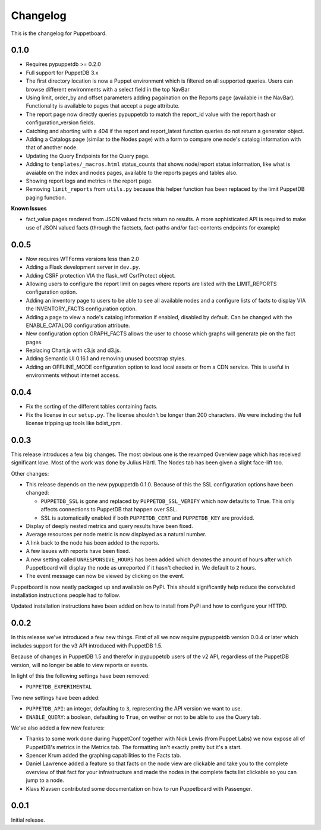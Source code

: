 #########
Changelog
#########

This is the changelog for Puppetboard.

0.1.0
====

* Requires pypuppetdb >= 0.2.0
* Full support for PuppetDB 3.x
* The first directory location is now a Puppet environment which is filtered
  on all supported queries. Users can browse different environments with a
  select field in the top NavBar
* Using limit, order_by and offset parameters adding pagaination on the Reports
  page (available in the NavBar). Functionality is available to pages that
  accept a page attribute.
* The report page now directly queries pypuppetdb to match the report_id
  value with the report hash or configuration_version fields.
* Catching and aborting with a 404 if the report and report_latest function
  queries do not return a generator object.
* Adding a Catalogs page (similar to the Nodes page) with a form to compare
  one node's catalog information with that of another node.
* Updating the Query Endpoints for the Query page.
* Adding to ``templates/_macros.html`` status_counts that shows node/report
  status information, like what is avaiable on the index and nodes pages,
  available to the reports pages and tables also.
* Showing report logs and metrics in the report page.
* Removing ``limit_reports`` from ``utils.py`` because this helper function
  has been replaced by the limit PuppetDB paging function.

**Known Issues**

* fact_value pages rendered from JSON valued facts return no results. A more
  sophisticated API is required to make use of JSON valued facts (through the
  factsets, fact-paths and/or fact-contents endpoints for example)

0.0.5
=====

* Now requires WTForms versions less than 2.0
* Adding a Flask development server in ``dev.py``.
* Adding CSRF protection VIA the flask_wtf CsrfProtect object.
* Allowing users to configure the report limit on pages where reports are
  listed with the LIMIT_REPORTS configuration option.
* Adding an inventory page to users to be able to see all available nodes
  and a configure lists of facts to display VIA the INVENTORY_FACTS
  configuration option.
* Adding a page to view a node's catalog information if enabled, disabled
  by default. Can be changed with the ENABLE_CATALOG configuration attribute.
* New configuration option GRAPH_FACTS allows the user to choose which graphs
  will generate pie on the fact pages.
* Replacing Chart.js with c3.js and d3.js.
* Adding Semantic UI 0.16.1 and removing unused bootstrap styles.
* Adding an OFFLINE_MODE configuration option to load local assets or from a
  CDN service. This is useful in environments without internet access.

0.0.4
=====

* Fix the sorting of the different tables containing facts.
* Fix the license in our ``setup.py``. The license shouldn't be longer than
  200 characters. We were including the full license tripping up tools like
  bdist_rpm.

0.0.3
=====
This release introduces a few big changes. The most obvious one is the
revamped Overview page which has received significant love. Most of the work
was done by Julius Härtl. The Nodes tab has been given a slight face-lift
too.

Other changes:

* This release depends on the new pypuppetdb 0.1.0. Because of this the SSL
  configuration options have been changed:

  * ``PUPPETDB_SSL`` is gone and replaced by ``PUPPETDB_SSL_VERIFY`` which
    now defaults to ``True``. This only affects connections to PuppetDB that
    happen over SSL.
  * SSL is automatically enabled if both ``PUPPETDB_CERT`` and
    ``PUPPETDB_KEY`` are provided.

* Display of deeply nested metrics and query results have been fixed.
* Average resources per node metric is now displayed as a natural number.
* A link back to the node has been added to the reports.
* A few issues with reports have been fixed.
* A new setting called ``UNRESPONSIVE_HOURS`` has been added which denotes
  the amount of hours after which Puppetboard will display the node as
  unreported if it hasn't checked in. We default to ``2`` hours.
* The event message can now be viewed by clicking on the event.

Puppetboard is now neatly packaged up and available on PyPi. This should
significantly help reduce the convoluted installation instructions people had
to follow.

Updated installation instructions have been added on how to install from PyPi
and how to configure your HTTPD.

0.0.2
=====
In this release we've introduced a few new things. First of all we now require
pypuppetdb version 0.0.4 or later which includes support for the v3 API
introduced with PuppetDB 1.5.

Because of changes in PuppetDB 1.5 and therefor in pypuppetdb users of the v2
API, regardless of the PuppetDB version, will no longer be able to view reports
or events.

In light of this the following settings have been removed:

* ``PUPPETDB_EXPERIMENTAL``

Two new settings have been added:

* ``PUPPETDB_API``: an integer, defaulting to ``3``, representing the API
  version we want to use.
* ``ENABLE_QUERY``: a boolean, defaulting to ``True``, on wether or not to
  be able to use the Query tab.

We've also added a few new features:

* Thanks to some work done during PuppetConf together with Nick Lewis (from
  Puppet Labs) we now expose all of PuppetDB's metrics in the Metrics tab. The
  formatting isn't exactly pretty but it's a start.
* Spencer Krum added the graphing capabilities to the Facts tab.
* Daniel Lawrence added a feature so that facts on the node view are clickable
  and take you to the complete overview of that fact for your infrastructure
  and made the nodes in the complete facts list clickable so you can jump to a
  node.
* Klavs Klavsen contributed some documentation on how to run Puppetboard with
  Passenger.

0.0.1
=====
Initial release.
